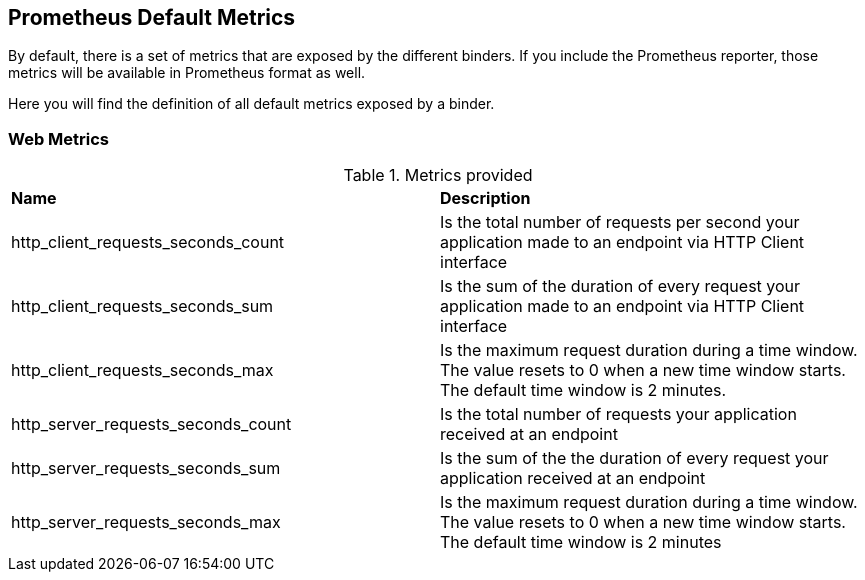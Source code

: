== Prometheus Default Metrics

By default, there is a set of metrics that are exposed by the different binders. If you include the Prometheus reporter, those metrics will be available in Prometheus format as well.

Here you will find the definition of all default metrics exposed by a binder.

=== Web Metrics
.Metrics provided
|=======
|*Name* |*Description*
|http_client_requests_seconds_count|Is the total number of requests per second your application made to an endpoint via HTTP Client interface
|http_client_requests_seconds_sum|Is the sum of the duration of every request your application made to an endpoint via HTTP Client interface
|http_client_requests_seconds_max|Is the maximum request duration during a time window. The value resets to 0 when a new time window starts. The default time window is 2 minutes.
|http_server_requests_seconds_count|Is the total number of requests your application received at an endpoint
|http_server_requests_seconds_sum|Is the sum of the the duration of every request your application received at an endpoint
|http_server_requests_seconds_max|Is the maximum request duration during a time window. The value resets to 0 when a new time window starts. The default time window is 2 minutes
|=======
